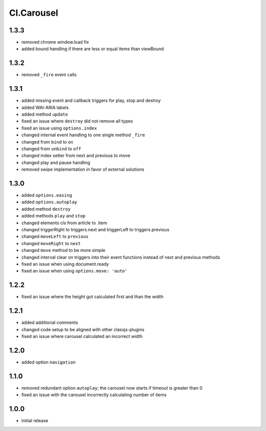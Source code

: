 ===========
Cl.Carousel
===========

1.3.3
-----
- removed chrome window.load fix
- added bound handling if there are less or equal items than viewBound

1.3.2
-----
- removed ``_fire`` event calls

1.3.1
-----
- added missing event and callback triggers for play, stop and destroy
- added WAI-ARIA labels
- added method ``update``
- fixed an issue where ``destroy`` did not remove all types
- fixed an issue using ``options.index``
- changed internal event handling to one single method ``_fire``
- changed from ``bind`` to ``on``
- changed from ``unbind`` to ``off``
- changed index setter from next and previous to move
- changed play and pause handling
- removed swipe implementation in favor of external solutions

1.3.0
-----
- added ``options.easing``
- added ``options.autoplay``
- added method ``destroy``
- added methods ``play`` and ``stop``
- changed elements cls from article to .item
- changed triggerRight to triggers.next and triggerLeft to triggers.previous
- changed ``moveLeft`` to ``previous``
- changed ``moveRight`` to ``next``
- changed ``move`` method to be more simple
- changed interval clear on triggers into their event functions instead of next and previous methods
- fixed an issue when using document.ready
- fixed an issue when using ``options.move: 'auto'``

1.2.2
-----
- fixed an issue where the height got calculated first and than the width

1.2.1
-----
- added additional comments
- changed code setup to be aligned with other classjs-plugins
- fixed an issue where carousel calculated an incorrect width

1.2.0
-----
- added option ``navigation``

1.1.0
-----
- removed redundant option ``autoplay``; the carousel now starts if timeout is greater than 0
- fixed an issue with the carousel incorrectly calculating number of items

1.0.0
-----
- initial release